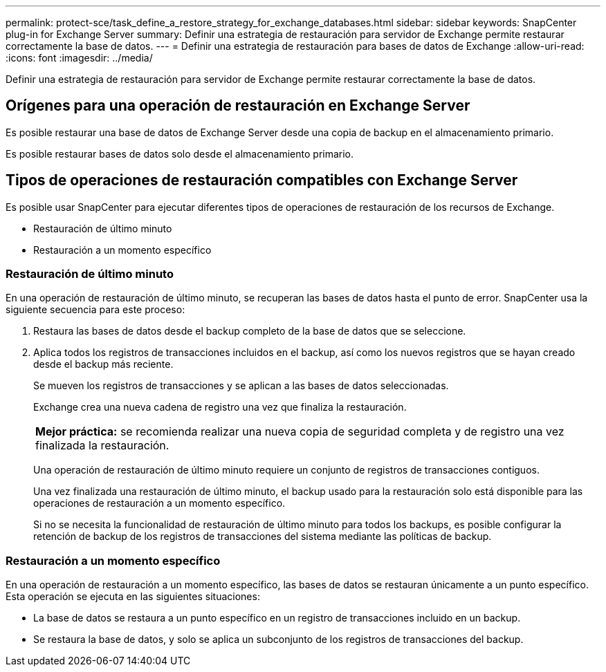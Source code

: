 ---
permalink: protect-sce/task_define_a_restore_strategy_for_exchange_databases.html 
sidebar: sidebar 
keywords: SnapCenter plug-in for Exchange Server 
summary: Definir una estrategia de restauración para servidor de Exchange permite restaurar correctamente la base de datos. 
---
= Definir una estrategia de restauración para bases de datos de Exchange
:allow-uri-read: 
:icons: font
:imagesdir: ../media/


[role="lead"]
Definir una estrategia de restauración para servidor de Exchange permite restaurar correctamente la base de datos.



== Orígenes para una operación de restauración en Exchange Server

Es posible restaurar una base de datos de Exchange Server desde una copia de backup en el almacenamiento primario.

Es posible restaurar bases de datos solo desde el almacenamiento primario.



== Tipos de operaciones de restauración compatibles con Exchange Server

Es posible usar SnapCenter para ejecutar diferentes tipos de operaciones de restauración de los recursos de Exchange.

* Restauración de último minuto
* Restauración a un momento específico




=== Restauración de último minuto

En una operación de restauración de último minuto, se recuperan las bases de datos hasta el punto de error. SnapCenter usa la siguiente secuencia para este proceso:

. Restaura las bases de datos desde el backup completo de la base de datos que se seleccione.
. Aplica todos los registros de transacciones incluidos en el backup, así como los nuevos registros que se hayan creado desde el backup más reciente.
+
Se mueven los registros de transacciones y se aplican a las bases de datos seleccionadas.

+
Exchange crea una nueva cadena de registro una vez que finaliza la restauración.

+
|===


| *Mejor práctica:* se recomienda realizar una nueva copia de seguridad completa y de registro una vez finalizada la restauración. 
|===
+
Una operación de restauración de último minuto requiere un conjunto de registros de transacciones contiguos.

+
Una vez finalizada una restauración de último minuto, el backup usado para la restauración solo está disponible para las operaciones de restauración a un momento específico.

+
Si no se necesita la funcionalidad de restauración de último minuto para todos los backups, es posible configurar la retención de backup de los registros de transacciones del sistema mediante las políticas de backup.





=== Restauración a un momento específico

En una operación de restauración a un momento específico, las bases de datos se restauran únicamente a un punto específico. Esta operación se ejecuta en las siguientes situaciones:

* La base de datos se restaura a un punto específico en un registro de transacciones incluido en un backup.
* Se restaura la base de datos, y solo se aplica un subconjunto de los registros de transacciones del backup.

